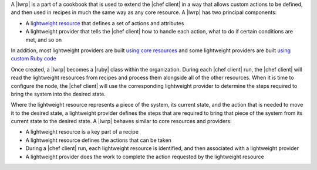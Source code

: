 .. The contents of this file are included in multiple topics.
.. This file should not be changed in a way that hinders its ability to appear in multiple documentation sets.


A |lwrp| is a part of a cookbook that is used to extend the |chef client| in a way that allows custom actions to be defined, and then used in recipes in much the same way as any core resource. A |lwrp| has two principal components:

* A `lightweight resource <http://docs.opscode.com/lwrp_custom_resource.html>`_ that defines a set of actions and attributes
* A lightweight provider that tells the |chef client| how to handle each action, what to do if certain conditions are met, and so on

In addition, most lightweight providers are built `using core resources <http://docs.opscode.com/lwrp_custom_provider.html>`_ and some lightweight providers are built `using custom Ruby code <http://docs.opscode.com/lwrp_custom_provider_ruby.html>`_

Once created, a |lwrp| becomes a |ruby| class within the organization. During each |chef client| run, the |chef client| will read the lightweight resources from recipes and process them alongside all of the other resources. When it is time to configure the node, the |chef client| will use the corresponding lightweight provider to determine the steps required to bring the system into the desired state.

Where the lightweight resource represents a piece of the system, its current state, and the action that is needed to move it to the desired state, a lightweight provider defines the steps that are required to bring that piece of the system from its current state to the desired state. A |lwrp| behaves similar to core resources and providers:

* A lightweight resource is a key part of a recipe
* A lightweight resource defines the actions that can be taken
* During a |chef client| run, each lightweight resource is identified, and then associated with a lightweight provider
* A lightweight provider does the work to complete the action requested by the lightweight resource




